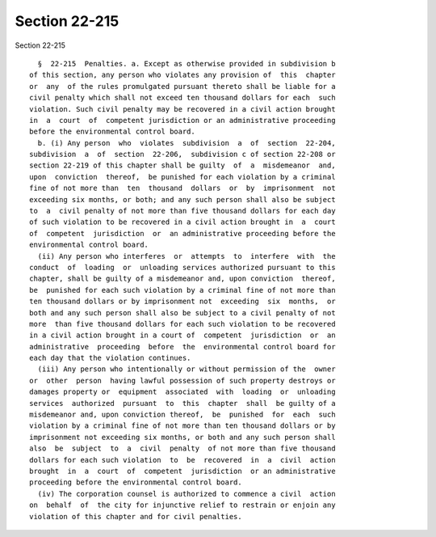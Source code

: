 Section 22-215
==============

Section 22-215 ::    
        
     
        §  22-215  Penalties. a. Except as otherwise provided in subdivision b
      of this section, any person who violates any provision of  this  chapter
      or  any  of the rules promulgated pursuant thereto shall be liable for a
      civil penalty which shall not exceed ten thousand dollars for each  such
      violation. Such civil penalty may be recovered in a civil action brought
      in  a  court  of  competent jurisdiction or an administrative proceeding
      before the environmental control board.
        b. (i) Any person  who  violates  subdivision  a  of  section  22-204,
      subdivision  a  of  section  22-206,  subdivision c of section 22-208 or
      section 22-219 of this chapter shall be guilty  of  a  misdemeanor  and,
      upon  conviction  thereof,  be punished for each violation by a criminal
      fine of not more than  ten  thousand  dollars  or  by  imprisonment  not
      exceeding six months, or both; and any such person shall also be subject
      to  a  civil penalty of not more than five thousand dollars for each day
      of such violation to be recovered in a civil action brought in  a  court
      of  competent  jurisdiction  or  an administrative proceeding before the
      environmental control board.
        (ii) Any person who interferes  or  attempts  to  interfere  with  the
      conduct  of  loading  or  unloading services authorized pursuant to this
      chapter, shall be guilty of a misdemeanor and, upon conviction  thereof,
      be  punished for each such violation by a criminal fine of not more than
      ten thousand dollars or by imprisonment not  exceeding  six  months,  or
      both and any such person shall also be subject to a civil penalty of not
      more  than five thousand dollars for each such violation to be recovered
      in a civil action brought in a court of  competent  jurisdiction  or  an
      administrative  proceeding  before  the  environmental control board for
      each day that the violation continues.
        (iii) Any person who intentionally or without permission of the  owner
      or  other  person  having lawful possession of such property destroys or
      damages property or  equipment  associated  with  loading  or  unloading
      services  authorized  pursuant  to  this  chapter  shall  be guilty of a
      misdemeanor and, upon conviction thereof,  be  punished  for  each  such
      violation by a criminal fine of not more than ten thousand dollars or by
      imprisonment not exceeding six months, or both and any such person shall
      also  be  subject  to  a  civil  penalty  of not more than five thousand
      dollars for each such violation  to  be  recovered  in  a  civil  action
      brought  in  a  court  of  competent  jurisdiction  or an administrative
      proceeding before the environmental control board.
        (iv) The corporation counsel is authorized to commence a civil  action
      on  behalf  of  the city for injunctive relief to restrain or enjoin any
      violation of this chapter and for civil penalties.
    
    
    
    
    
    
    